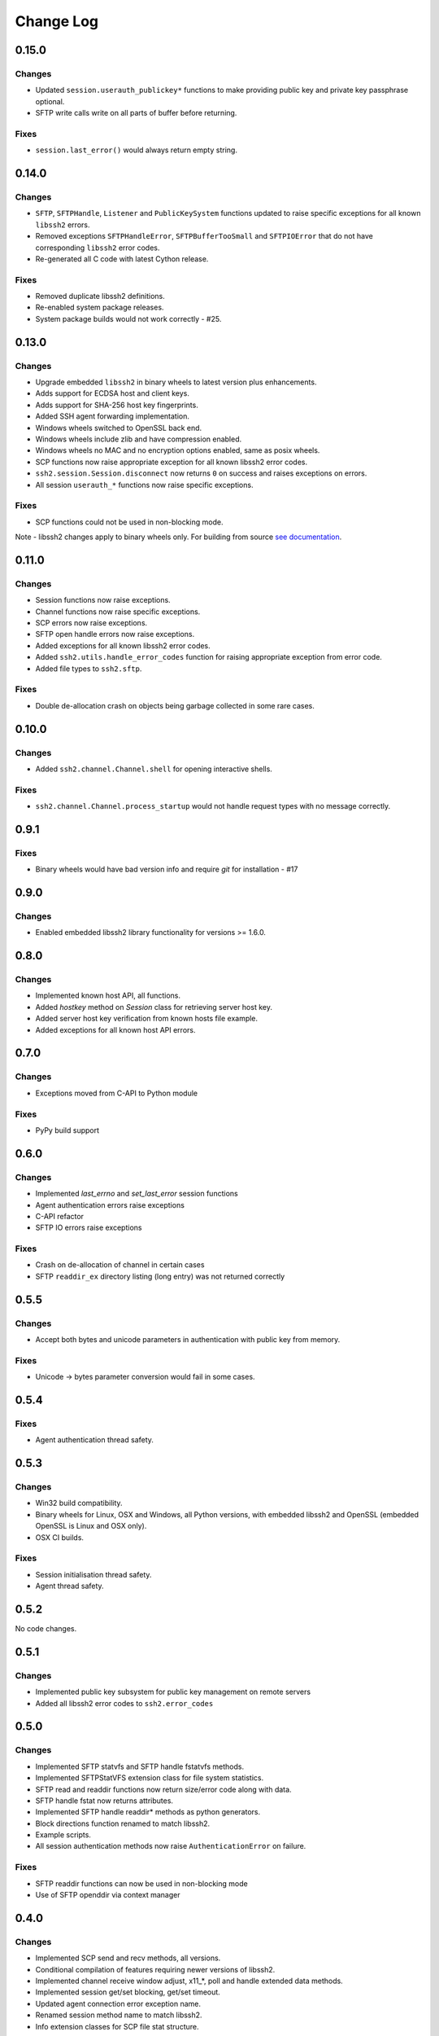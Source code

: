 Change Log
=============

0.15.0
+++++++

Changes
--------

* Updated ``session.userauth_publickey*`` functions to make providing public key and private key passphrase optional.
* SFTP write calls write on all parts of buffer before returning.

Fixes
------

* ``session.last_error()`` would always return empty string.

0.14.0
+++++++

Changes
--------

* ``SFTP``, ``SFTPHandle``, ``Listener`` and ``PublicKeySystem`` functions updated to raise specific exceptions for all known ``libssh2`` errors.
* Removed exceptions ``SFTPHandleError``, ``SFTPBufferTooSmall`` and ``SFTPIOError`` that do not have corresponding ``libssh2`` error codes.
* Re-generated all C code with latest Cython release.

Fixes
------

* Removed duplicate libssh2 definitions.
* Re-enabled system package releases.
* System package builds would not work correctly - #25.


0.13.0
+++++++

Changes
---------

* Upgrade embedded ``libssh2`` in binary wheels to latest version plus enhancements.
* Adds support for ECDSA host and client keys.
* Adds support for SHA-256 host key fingerprints.
* Added SSH agent forwarding implementation.
* Windows wheels switched to OpenSSL back end.
* Windows wheels include zlib and have compression enabled.
* Windows wheels no MAC and no encryption options enabled, same as posix wheels.
* SCP functions now raise appropriate exception for all known libssh2 error codes.
* ``ssh2.session.Session.disconnect`` now returns ``0`` on success and raises exceptions on errors.
* All session ``userauth_*`` functions now raise specific exceptions.

Fixes
-------

* SCP functions could not be used in non-blocking mode.

Note - libssh2 changes apply to binary wheels only. For building from source `see documentation <http://ssh2-python.readthedocs.io/en/latest/installation.html#installation-from-source>`_.

0.11.0
++++++++

Changes
---------

* Session functions now raise exceptions.
* Channel functions now raise specific exceptions.
* SCP errors now raise exceptions.
* SFTP open handle errors now raise exceptions.
* Added exceptions for all known libssh2 error codes.
* Added ``ssh2.utils.handle_error_codes`` function for raising appropriate exception from error code.
* Added file types to ``ssh2.sftp``.

Fixes
------

* Double de-allocation crash on objects being garbage collected in some rare cases.


0.10.0
++++++++

Changes
---------

* Added ``ssh2.channel.Channel.shell`` for opening interactive shells.


Fixes
------

* ``ssh2.channel.Channel.process_startup`` would not handle request types with no message correctly.


0.9.1
++++++

Fixes
------

* Binary wheels would have bad version info and require `git` for installation - #17


0.9.0
++++++

Changes
-------

* Enabled embedded libssh2 library functionality for versions >= 1.6.0.


0.8.0
++++++

Changes
---------

* Implemented known host API, all functions.
* Added `hostkey` method on `Session` class for retrieving server host key.
* Added server host key verification from known hosts file example.
* Added exceptions for all known host API errors.

0.7.0
++++++

Changes
---------

* Exceptions moved from C-API to Python module

Fixes
------

* PyPy build support

0.6.0
++++++

Changes
---------

* Implemented `last_errno` and `set_last_error` session functions
* Agent authentication errors raise exceptions
* C-API refactor
* SFTP IO errors raise exceptions

Fixes
-------

* Crash on de-allocation of channel in certain cases
* SFTP ``readdir_ex`` directory listing (long entry) was not returned correctly

0.5.5
++++++

Changes
---------

* Accept both bytes and unicode parameters in authentication with public key from memory.

Fixes
------

* Unicode -> bytes parameter conversion would fail in some cases.


0.5.4
++++++

Fixes
------

* Agent authentication thread safety.


0.5.3
++++++

Changes
--------

* Win32 build compatibility.
* Binary wheels for Linux, OSX and Windows, all Python versions, with embedded libssh2 and OpenSSL (embedded OpenSSL is Linux and OSX only).
* OSX CI builds.

Fixes
-----

* Session initialisation thread safety.
* Agent thread safety.

0.5.2
++++++

No code changes.

0.5.1
++++++

Changes
--------

* Implemented public key subsystem for public key management on remote servers
* Added all libssh2 error codes to ``ssh2.error_codes``

0.5.0
++++++

Changes
----------

* Implemented SFTP statvfs and SFTP handle fstatvfs methods.
* Implemented SFTPStatVFS extension class for file system statistics.
* SFTP read and readdir functions now return size/error code along with data.
* SFTP handle fstat now returns attributes.
* Implemented SFTP handle readdir* methods as python generators.
* Block directions function renamed to match libssh2.
* Example scripts.
* All session authentication methods now raise ``AuthenticationError`` on failure.

Fixes
---------

* SFTP readdir functions can now be used in non-blocking mode
* Use of SFTP openddir via context manager

0.4.0
+++++++++

Changes
---------

* Implemented SCP send and recv methods, all versions.
* Conditional compilation of features requiring newer versions of libssh2.
* Implemented channel receive window adjust, x11_*, poll and handle extended data methods.
* Implemented session get/set blocking, get/set timeout.
* Updated agent connection error exception name.
* Renamed session method name to match libssh2.
* Info extension classes for SCP file stat structure.


0.3.1
++++++++++

Changes
----------

* Added context manager to SFTP handle
* Implemented SFTP write, seek, stat, fstat and last_error methods.
* Implemented SFTPAttribute object creation and de-allocation - added unit test.


0.3.0
++++++++

Changes
----------

* Updated API
* Updated session, channel, agent and pkey to accept any string type arguments.
* Added get_exit_signal implementation for channel.
